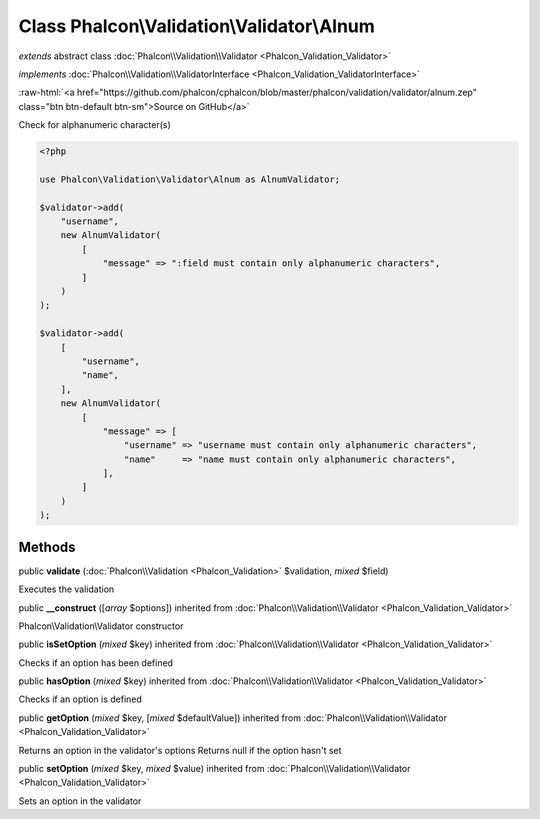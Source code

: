 Class **Phalcon\\Validation\\Validator\\Alnum**
===============================================

*extends* abstract class :doc:`Phalcon\\Validation\\Validator <Phalcon_Validation_Validator>`

*implements* :doc:`Phalcon\\Validation\\ValidatorInterface <Phalcon_Validation_ValidatorInterface>`

.. role:: raw-html(raw)
   :format: html

:raw-html:`<a href="https://github.com/phalcon/cphalcon/blob/master/phalcon/validation/validator/alnum.zep" class="btn btn-default btn-sm">Source on GitHub</a>`

Check for alphanumeric character(s)

.. code-block:: php

    <?php

    use Phalcon\Validation\Validator\Alnum as AlnumValidator;

    $validator->add(
        "username",
        new AlnumValidator(
            [
                "message" => ":field must contain only alphanumeric characters",
            ]
        )
    );

    $validator->add(
        [
            "username",
            "name",
        ],
        new AlnumValidator(
            [
                "message" => [
                    "username" => "username must contain only alphanumeric characters",
                    "name"     => "name must contain only alphanumeric characters",
                ],
            ]
        )
    );



Methods
-------

public  **validate** (:doc:`Phalcon\\Validation <Phalcon_Validation>` $validation, *mixed* $field)

Executes the validation



public  **__construct** ([*array* $options]) inherited from :doc:`Phalcon\\Validation\\Validator <Phalcon_Validation_Validator>`

Phalcon\\Validation\\Validator constructor



public  **isSetOption** (*mixed* $key) inherited from :doc:`Phalcon\\Validation\\Validator <Phalcon_Validation_Validator>`

Checks if an option has been defined



public  **hasOption** (*mixed* $key) inherited from :doc:`Phalcon\\Validation\\Validator <Phalcon_Validation_Validator>`

Checks if an option is defined



public  **getOption** (*mixed* $key, [*mixed* $defaultValue]) inherited from :doc:`Phalcon\\Validation\\Validator <Phalcon_Validation_Validator>`

Returns an option in the validator's options
Returns null if the option hasn't set



public  **setOption** (*mixed* $key, *mixed* $value) inherited from :doc:`Phalcon\\Validation\\Validator <Phalcon_Validation_Validator>`

Sets an option in the validator



